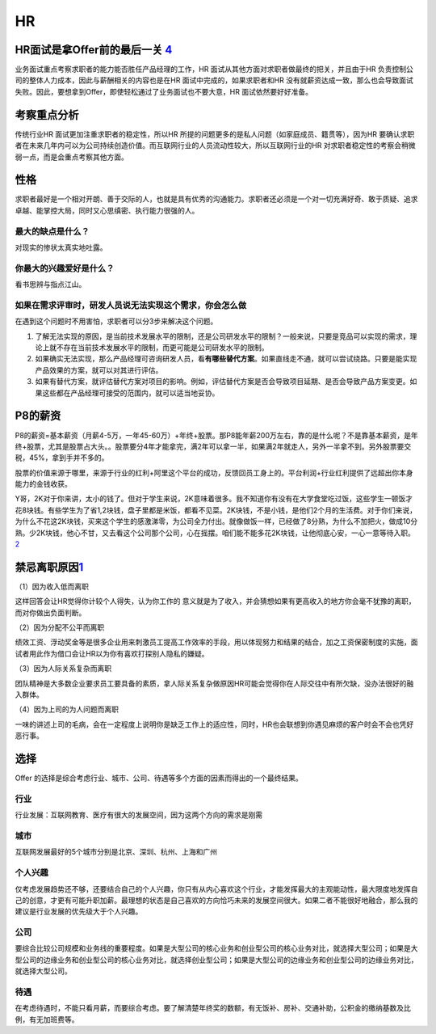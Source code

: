
HR
==

HR面试是拿Offer前的最后一关 `4 <https://weread.qq.com/web/reader/8d232b60721a488e8d21e54k66f3299023a66f041e16858>`__
--------------------------------------------------------------------------------------------------------------------

业务面试重点考察求职者的能力能否胜任产品经理的工作，HR
面试从其他方面对求职者做最终的把关，并且由于HR
负责控制公司的整体人力成本，因此与薪酬相关的内容也是在HR
面试中完成的，如果求职者和HR
没有就薪资达成一致，那么也会导致面试失败。因此，要想拿到Offer，即使轻松通过了业务面试也不要大意，HR
面试依然要好好准备。

考察重点分析
------------

传统行业HR 面试更加注重求职者的稳定性，所以HR
所提的问题更多的是私人问题（如家庭成员、籍贯等），因为HR
要确认求职者在未来几年内可以为公司持续创造价值。而互联网行业的人员流动性较大，所以互联网行业的HR
对求职者稳定性的考察会稍微弱一点，而是会重点考察其他方面。

性格
----

求职者最好是一个相对开朗、善于交际的人，也就是具有优秀的沟通能力。求职者还必须是一个对一切充满好奇、敢于质疑、追求卓越、能掌控大局，同时又心思缜密、执行能力很强的人。

最大的缺点是什么？
~~~~~~~~~~~~~~~~~~

对现实的惨状太真实地吐露。

你最大的兴趣爱好是什么？
~~~~~~~~~~~~~~~~~~~~~~~~

看书思辨与指点江山。

如果在需求评审时，研发人员说无法实现这个需求，你会怎么做
~~~~~~~~~~~~~~~~~~~~~~~~~~~~~~~~~~~~~~~~~~~~~~~~~~~~~~~~

在遇到这个问题时不用害怕，求职者可以分3步来解决这个问题。

1. 了解无法实现的原因，是当前技术发展水平的限制，还是公司研发水平的限制？一般来说，只要是竞品可以实现的需求，理论上就不存在当前技术发展水平的限制，而更可能是公司研发水平的限制。
2. 如果确实无法实现，那么产品经理可咨询研发人员，看\ **有哪些替代方案**\ 。如果直线走不通，就可以尝试绕路。只要是能实现产品效果的方案，就可以对其进行评估。
3. 如果有替代方案，就评估替代方案对项目的影响。例如，评估替代方案是否会导致项目延期、是否会导致产品方案变更。如果这些都在产品经理可接受的范围内，就可以适当地妥协。

P8的薪资
--------

P8的薪资=基本薪资（月薪4-5万，一年45-60万）+年终+股票。那P8能年薪200万左右，靠的是什么呢？不是靠基本薪资，是年终+股票，尤其是股票占大头。。股票要分4年才能拿完，满2年可以拿一半，如果满2年就走人，另外一半拿不到。另外股票要交税，45%，拿到手并不多的。

股票的价值来源于哪里，来源于行业的红利+阿里这个平台的成功，反馈回员工身上的。平台利润+行业红利提供了远超出你本身能力的金钱收获。

Y哥，2K对于你来讲，太小的钱了。但对于学生来说，2K意味着很多。我不知道你有没有在大学食堂吃过饭，这些学生一顿饭才花8块钱。有些学生为了省1,2块钱，盘子里都是米饭，都看不见菜。2K块钱，不是小钱，是他们2个月的生活费。对于你们来说，为什么不花这2K块钱，买来这个学生的感激涕零，为公司全力付出。就像做饭一样，已经做了8分熟，为什么不加把火，做成10分熟。少2K块钱，他心不甘，又去看这个公司那个公司，心在摇摆。咱们能不能多花2K块钱，让他彻底心安，一心一意等待入职。\ `2 <https://www.zhihu.com/people/guosheng-hu/answers/by_votes>`__

禁忌离职原因\ `1 <http://www.woshipm.com/zhichang/459131.html>`__
-----------------------------------------------------------------

（1）因为收入低而离职

这样回答会让HR觉得你计较个人得失，认为你工作的
意义就是为了收入，并会猜想如果有更高收入的地方你会毫不犹豫的离职，而对你做出负面判断。

（2）因为分配不公平而离职

绩效工资、浮动奖金等是很多企业用来刺激员工提高工作效率的手段，用以体现努力和结果的结合，加之工资保密制度的实施，面试者用此作为借口会让HR以为你有喜欢打探别人隐私的嫌疑。

（3）因为人际关系复杂而离职

团队精神是大多数企业要求员工要具备的素质，拿人际关系复杂做原因HR可能会觉得你在人际交往中有所欠缺，没办法很好的融入群体。

（4）因为上司的为人问题而离职

一味的讲述上司的毛病，会在一定程度上说明你是缺乏工作上的适应性，同时，HR也会联想到你遇见麻烦的客户时会不会也凭好恶行事。

选择
----

Offer
的选择是综合考虑行业、城市、公司、待遇等多个方面的因素而得出的一个最终结果。

行业
~~~~

行业发展：互联网教育、医疗有很大的发展空间，因为这两个方向的需求是刚需

城市
~~~~

互联网发展最好的5个城市分别是北京、深圳、杭州、上海和广州

个人兴趣
~~~~~~~~

仅考虑发展趋势还不够，还要结合自己的个人兴趣，你只有从内心喜欢这个行业，才能发挥最大的主观能动性，最大限度地发挥自己的创意，才更有可能升职加薪。最理想的状态是自己喜欢的方向恰巧未来的发展空间很大。如果二者不能很好地融合，那么我的建议是行业发展的优先级大于个人兴趣。

公司
~~~~

要综合比较公司规模和业务线的重要程度。如果是大型公司的核心业务和创业型公司的核心业务对比，就选择大型公司；如果是大型公司的边缘业务和创业型公司的核心业务对比，就选择创业型公司；如果是大型公司的边缘业务和创业型公司的边缘业务对比，就选择大型公司。

待遇
~~~~

在考虑待遇时，不能只看月薪，而要综合考虑。要了解清楚年终奖的数额，有无饭补、房补、交通补助，公积金的缴纳基数及比例，有无加班费等。
